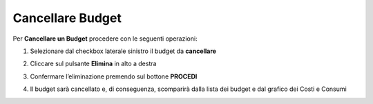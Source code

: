 .. _Cancellare_Budget:

**Cancellare Budget**
===============================

Per **Cancellare un Budget** procedere con le seguenti operazioni:

1. Selezionare dal checkbox laterale sinistro il budget da **cancellare**

.. image:: img/8.5_SelezionaXCancBudget.png


2. Cliccare sul pulsante **Elimina** in alto a destra

.. image:: img/8.5_EliminaBudget.png


3. Confermare l’eliminazione premendo sul bottone **PROCEDI**

.. image:: img/8.5_ConfermaCancella.png


4. Il budget sarà cancellato e, di conseguenza, scomparirà dalla lista dei budget e dal grafico dei Costi e Consumi

.. image:: img/8.5_dopoCancella.png

